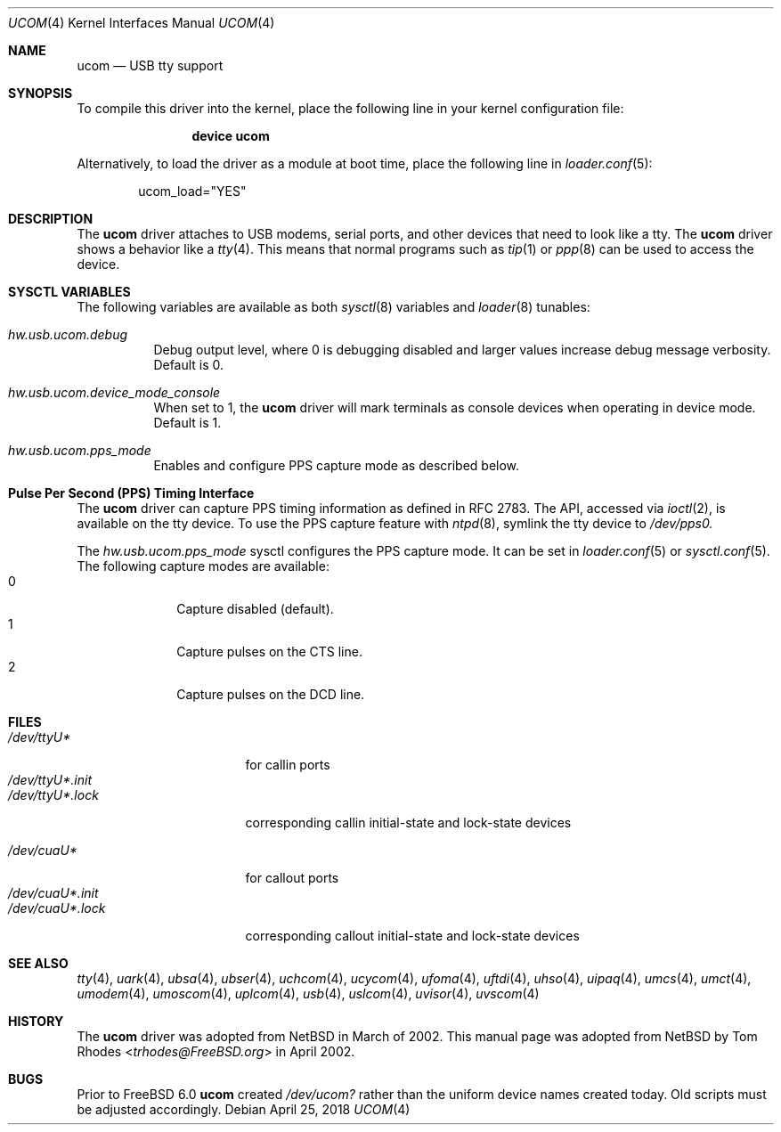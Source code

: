 .\" $NetBSD: ucom.4,v 1.9 2002/03/22 00:39:40 augustss Exp $
.\"
.\" Copyright (c) 1999 The NetBSD Foundation, Inc.
.\" All rights reserved.
.\"
.\" This code is derived from software contributed to The NetBSD Foundation
.\" by Lennart Augustsson.
.\"
.\" Redistribution and use in source and binary forms, with or without
.\" modification, are permitted provided that the following conditions
.\" are met:
.\" 1. Redistributions of source code must retain the above copyright
.\"    notice, this list of conditions and the following disclaimer.
.\" 2. Redistributions in binary form must reproduce the above copyright
.\"    notice, this list of conditions and the following disclaimer in the
.\"    documentation and/or other materials provided with the distribution.
.\"
.\" THIS SOFTWARE IS PROVIDED BY THE NETBSD FOUNDATION, INC. AND CONTRIBUTORS
.\" ``AS IS'' AND ANY EXPRESS OR IMPLIED WARRANTIES, INCLUDING, BUT NOT LIMITED
.\" TO, THE IMPLIED WARRANTIES OF MERCHANTABILITY AND FITNESS FOR A PARTICULAR
.\" PURPOSE ARE DISCLAIMED.  IN NO EVENT SHALL THE FOUNDATION OR CONTRIBUTORS
.\" BE LIABLE FOR ANY DIRECT, INDIRECT, INCIDENTAL, SPECIAL, EXEMPLARY, OR
.\" CONSEQUENTIAL DAMAGES (INCLUDING, BUT NOT LIMITED TO, PROCUREMENT OF
.\" SUBSTITUTE GOODS OR SERVICES; LOSS OF USE, DATA, OR PROFITS; OR BUSINESS
.\" INTERRUPTION) HOWEVER CAUSED AND ON ANY THEORY OF LIABILITY, WHETHER IN
.\" CONTRACT, STRICT LIABILITY, OR TORT (INCLUDING NEGLIGENCE OR OTHERWISE)
.\" ARISING IN ANY WAY OUT OF THE USE OF THIS SOFTWARE, EVEN IF ADVISED OF THE
.\" POSSIBILITY OF SUCH DAMAGE.
.\"
.\" $FreeBSD: releng/12.0/share/man/man4/ucom.4 332996 2018-04-25 15:28:46Z trasz $
.\"
.Dd April 25, 2018
.Dt UCOM 4
.Os
.Sh NAME
.Nm ucom
.Nd USB tty support
.Sh SYNOPSIS
To compile this driver into the kernel,
place the following line in your
kernel configuration file:
.Bd -ragged -offset indent
.Cd "device ucom"
.Ed
.Pp
Alternatively, to load the driver as a
module at boot time, place the following line in
.Xr loader.conf 5 :
.Bd -literal -offset indent
ucom_load="YES"
.Ed
.Sh DESCRIPTION
The
.Nm
driver attaches to USB modems, serial ports, and other devices that need
to look like a tty.
The
.Nm
driver shows a behavior like a
.Xr tty 4 .
This means that normal programs such as
.Xr tip 1
or
.Xr ppp 8
can be used to access the device.
.Sh SYSCTL VARIABLES
The following variables are available as both
.Xr sysctl 8
variables and
.Xr loader 8
tunables:
.Bl -tag -width indent
.It Va hw.usb.ucom.debug
Debug output level, where 0 is debugging disabled and larger values increase
debug message verbosity.
Default is 0.
.It Va hw.usb.ucom.device_mode_console
When set to 1, the
.Nm
driver will mark terminals as console devices when operating in device mode.
Default is 1.
.It Va hw.usb.ucom.pps_mode
Enables and configure PPS capture mode as described below.
.Sh Pulse Per Second (PPS) Timing Interface
The
.Nm
driver can capture PPS timing information as defined in RFC 2783.
The API, accessed via
.Xr ioctl 2 ,
is available on the tty device.
To use the PPS capture feature with
.Xr ntpd 8 ,
symlink the tty device to
.Va /dev/pps0.
.Pp
The
.Va hw.usb.ucom.pps_mode
sysctl configures the PPS capture mode.
It can be set in
.Xr loader.conf 5
or
.Xr sysctl.conf 5 .
The following capture modes are available:
.Bl -tag -compact -offset "mmmm" -width "mmmm"
.It 0
Capture disabled (default).
.It 1
Capture pulses on the CTS line.
.It 2
Capture pulses on the DCD line.
.El
.Sh FILES
.Bl -tag -width "/dev/ttyU*.init" -compact
.It Pa /dev/ttyU*
for callin ports
.It Pa /dev/ttyU*.init
.It Pa /dev/ttyU*.lock
corresponding callin initial-state and lock-state devices
.Pp
.It Pa /dev/cuaU*
for callout ports
.It Pa /dev/cuaU*.init
.It Pa /dev/cuaU*.lock
corresponding callout initial-state and lock-state devices
.El
.Sh SEE ALSO
.Xr tty 4 ,
.Xr uark 4 ,
.Xr ubsa 4 ,
.Xr ubser 4 ,
.Xr uchcom 4 ,
.Xr ucycom 4 ,
.Xr ufoma 4 ,
.Xr uftdi 4 ,
.Xr uhso 4 ,
.\".Xr ugensa 4 ,
.Xr uipaq 4 ,
.Xr umcs 4 ,
.Xr umct 4 ,
.Xr umodem 4 ,
.Xr umoscom 4 ,
.Xr uplcom 4 ,
.Xr usb 4 ,
.Xr uslcom 4 ,
.Xr uvisor 4 ,
.Xr uvscom 4
.Sh HISTORY
The
.Nm
driver was adopted from
.Nx
in March of 2002.
This manual page was adopted from
.Nx
by
.An Tom Rhodes Aq Mt trhodes@FreeBSD.org
in April 2002.
.Sh BUGS
Prior to
.Fx 6.0
.Nm
created
.Pa /dev/ucom?
rather than the uniform device names created today.
Old scripts must be adjusted accordingly.
